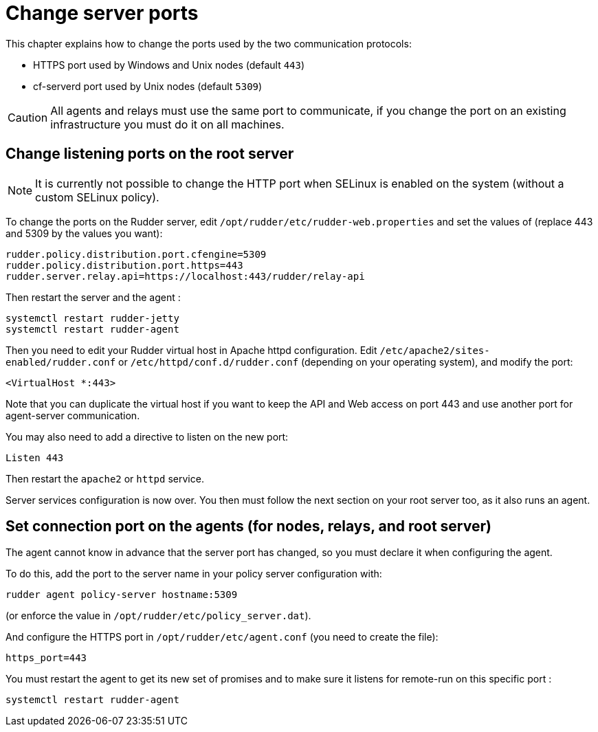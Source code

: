 [[port]]
= Change server ports

This chapter explains how to change the ports used by the two communication protocols:

* HTTPS port used by Windows and Unix nodes (default `443`)
* cf-serverd port used by Unix nodes (default `5309`)

[CAUTION]
====

All agents and relays must use the same port to communicate, if you change the port on an existing infrastructure you must do it on all machines.

====

== Change listening ports on the root server

[NOTE]
====

It is currently not possible to change the HTTP port when SELinux is enabled on the system
(without a custom SELinux policy).

====

To change the ports on the Rudder server, edit `/opt/rudder/etc/rudder-web.properties` and set the
values of (replace 443 and 5309 by the values you want):

----

rudder.policy.distribution.port.cfengine=5309
rudder.policy.distribution.port.https=443
rudder.server.relay.api=https://localhost:443/rudder/relay-api

----

Then restart the server and the agent :

----

systemctl restart rudder-jetty
systemctl restart rudder-agent

----

Then you need to edit your Rudder virtual host in Apache httpd configuration. Edit `/etc/apache2/sites-enabled/rudder.conf` or `/etc/httpd/conf.d/rudder.conf` (depending on your operating system), and modify
the port:

----

<VirtualHost *:443>

----

Note that you can duplicate the virtual host if you want to keep the API and Web access
on port 443 and use another port for agent-server communication.

You may also need to add a directive to listen on the new port:

----

Listen 443

----

Then restart the `apache2` or `httpd` service.

Server services configuration is now over. You then must follow the next section on your root
server too, as it also runs an agent.

== Set connection port on the agents (for nodes, relays, and root server)

The agent cannot know in advance that the server port has changed, so you must declare it when configuring the agent.

To do this, add the port to the server name in your policy server configuration with:

----

rudder agent policy-server hostname:5309

----

(or enforce the value in `/opt/rudder/etc/policy_server.dat`).

And configure the HTTPS port in `/opt/rudder/etc/agent.conf` (you need to create the file):

----

https_port=443

----

You must restart the agent to get its new set of promises and to make sure it listens for remote-run on this specific port :

----

systemctl restart rudder-agent

----

